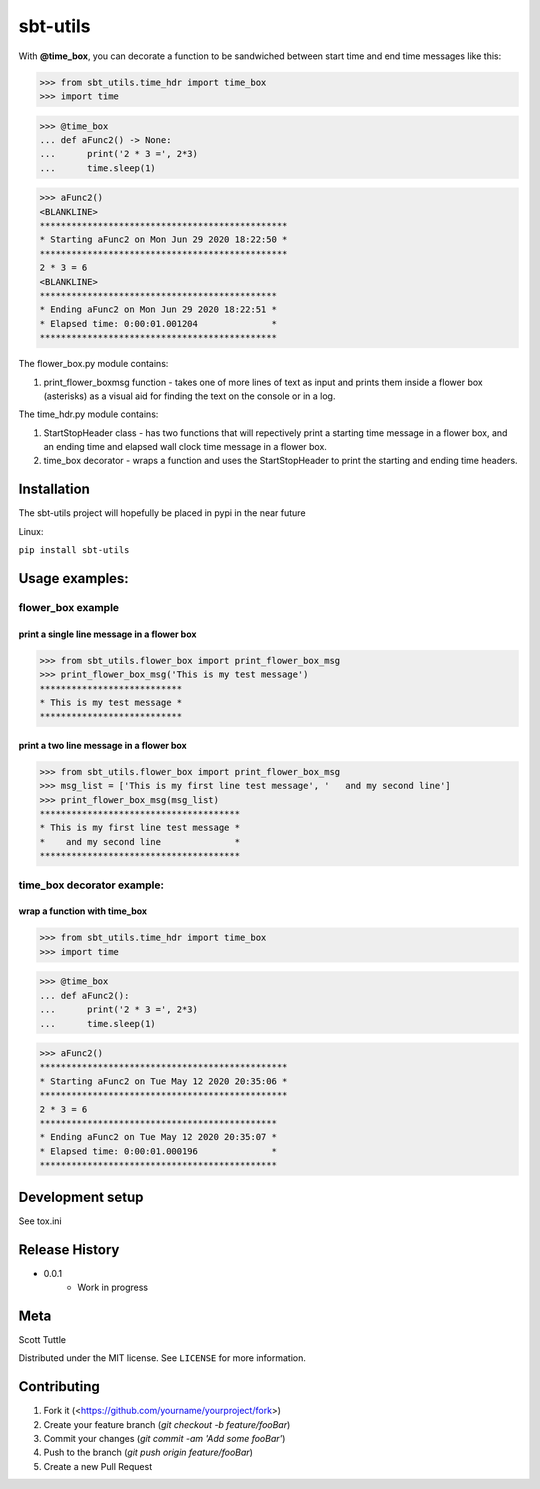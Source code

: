 =========
sbt-utils
=========

With **@time_box**, you can decorate a function to be sandwiched between start
time and end time messages like this:

>>> from sbt_utils.time_hdr import time_box
>>> import time

>>> @time_box
... def aFunc2() -> None:
...      print('2 * 3 =', 2*3)
...      time.sleep(1)

>>> aFunc2()
<BLANKLINE>
***********************************************
* Starting aFunc2 on Mon Jun 29 2020 18:22:50 *
***********************************************
2 * 3 = 6
<BLANKLINE>
*********************************************
* Ending aFunc2 on Mon Jun 29 2020 18:22:51 *
* Elapsed time: 0:00:01.001204              *
*********************************************

.. image:: https://img.shields.io/badge/security-bandit-yellow.svg
    :target: https://github.com/PyCQA/bandit
    :alt: Security Status

.. image:: https://readthedocs.org/projects/pip/badge/?version=stable
    :target: https://pip.pypa.io/en/stable/?badge=stable
    :alt: Documentation Status


The flower_box.py module contains:

1. print_flower_boxmsg function - takes one of more lines of text as input
   and prints them inside a flower box (asterisks) as a visual aid for finding
   the text on the console or in a log.
   
The time_hdr.py module contains:

1. StartStopHeader class - has two functions that will repectively print
   a starting time message in a flower box, and an ending time and elapsed
   wall clock time message in a flower box.
2. time_box decorator - wraps a function and uses the StartStopHeader to
   print the starting and ending time headers.





Installation
============

The sbt-utils project will hopefully be placed in pypi in the near future

Linux:

``pip install sbt-utils``


Usage examples:
===============

flower_box example
------------------

print a single line message in a flower box
~~~~~~~~~~~~~~~~~~~~~~~~~~~~~~~~~~~~~~~~~~~

>>> from sbt_utils.flower_box import print_flower_box_msg
>>> print_flower_box_msg('This is my test message')
***************************
* This is my test message *
***************************

print a two line message in a flower box
~~~~~~~~~~~~~~~~~~~~~~~~~~~~~~~~~~~~~~~~

>>> from sbt_utils.flower_box import print_flower_box_msg
>>> msg_list = ['This is my first line test message', '   and my second line']
>>> print_flower_box_msg(msg_list)
**************************************
* This is my first line test message *
*    and my second line              *
**************************************

time_box decorator example:
---------------------------

wrap a function with time_box
~~~~~~~~~~~~~~~~~~~~~~~~~~~~~

>>> from sbt_utils.time_hdr import time_box
>>> import time

>>> @time_box
... def aFunc2():
...      print('2 * 3 =', 2*3)
...      time.sleep(1)

>>> aFunc2()
***********************************************
* Starting aFunc2 on Tue May 12 2020 20:35:06 *
***********************************************
2 * 3 = 6
*********************************************
* Ending aFunc2 on Tue May 12 2020 20:35:07 *
* Elapsed time: 0:00:01.000196              *
*********************************************

Development setup
=================

See tox.ini

Release History
===============

* 0.0.1
    * Work in progress

Meta
====

Scott Tuttle

Distributed under the MIT license. See ``LICENSE`` for more information.


Contributing
============

1. Fork it (<https://github.com/yourname/yourproject/fork>)
2. Create your feature branch (`git checkout -b feature/fooBar`)
3. Commit your changes (`git commit -am 'Add some fooBar'`)
4. Push to the branch (`git push origin feature/fooBar`)
5. Create a new Pull Request


